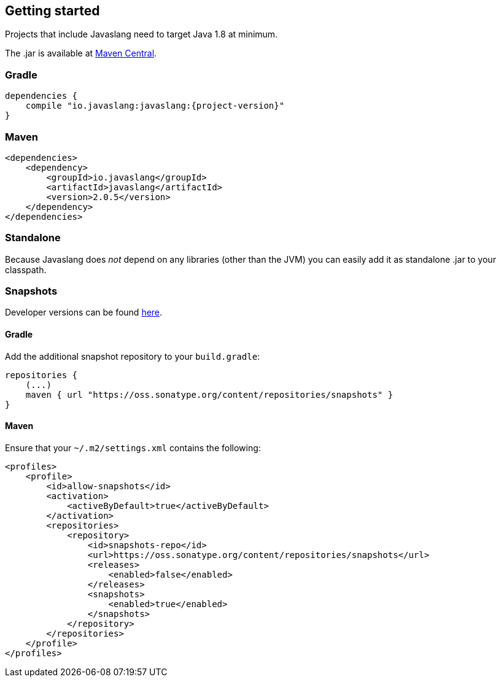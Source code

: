 == Getting started

Projects that include Javaslang need to target Java 1.8 at minimum.

The .jar is available at http://search.maven.org/#search%7Cga%7C1%7Ca%3A%22javaslang%22%20g%3A%22io.javaslang%22[Maven Central].

=== Gradle

[source,groovy]
[subs="attributes"]
----
dependencies {
    compile "io.javaslang:javaslang:{project-version}"
}
----

=== Maven

[source,xml]
----
<dependencies>
    <dependency>
        <groupId>io.javaslang</groupId>
        <artifactId>javaslang</artifactId>
        <version>2.0.5</version>
    </dependency>
</dependencies>
----

=== Standalone

Because Javaslang does __not__ depend on any libraries (other than the JVM) you can easily add it as standalone .jar to your classpath.

=== Snapshots

Developer versions can be found https://oss.sonatype.org/content/repositories/snapshots/io/javaslang/javaslang[here].

==== Gradle

Add the additional snapshot repository to your `build.gradle`:

[source,groovy]
----
repositories {
    (...)
    maven { url "https://oss.sonatype.org/content/repositories/snapshots" }
}
----

==== Maven

Ensure that your ``~/.m2/settings.xml`` contains the following:

[source,xml]
----
<profiles>
    <profile>
        <id>allow-snapshots</id>
        <activation>
            <activeByDefault>true</activeByDefault>
        </activation>
        <repositories>
            <repository>
                <id>snapshots-repo</id>
                <url>https://oss.sonatype.org/content/repositories/snapshots</url>
                <releases>
                    <enabled>false</enabled>
                </releases>
                <snapshots>
                    <enabled>true</enabled>
                </snapshots>
            </repository>
        </repositories>
    </profile>
</profiles>
----
